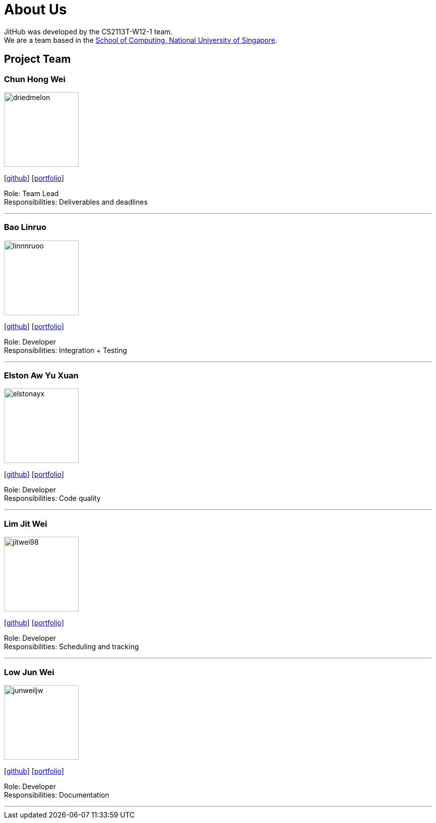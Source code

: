= About Us
:site-section: AboutUs
:relfileprefix: team/
:imagesDir: images
:stylesDir: stylesheets

JitHub was developed by the CS2113T-W12-1 team. +
We are a team based in the http://www.comp.nus.edu.sg[School of Computing, National University of Singapore].

== Project Team

=== Chun Hong Wei
image::driedmelon.png[width="150", align="left"]
{empty}[https://github.com/driedmelon[github]]
[<<chunhongwei#, portfolio>>]

Role: Team Lead +
Responsibilities: Deliverables and deadlines +

'''

=== Bao Linruo
image::linnnruoo.png[width="150", align="left"]
{empty}[https://github.com/linnnruoo[github]]
[<<linnnruoo#, portfolio>>]

Role: Developer +
Responsibilities: Integration + Testing +

'''

=== Elston Aw Yu Xuan
image::elstonayx.png[width="150", align="left"]
{empty}[https://github.com/elstonayx[github]]
[<<elston#, portfolio>>]

Role: Developer +
Responsibilities: Code quality +

'''

=== Lim Jit Wei
image::jitwei98.png[width="150", align="left"]
{empty}[http://github.com/jitwei98[github]]
[<<limjitwei#, portfolio>>]

Role: Developer +
Responsibilities: Scheduling and tracking +

'''

=== Low Jun Wei
image::junweiljw.png[width="150", align="left"]
{empty}[https://github.com/junweiljw[github]]
[<<junweiljw#, portfolio>>]

Role: Developer +
Responsibilities: Documentation +

'''
